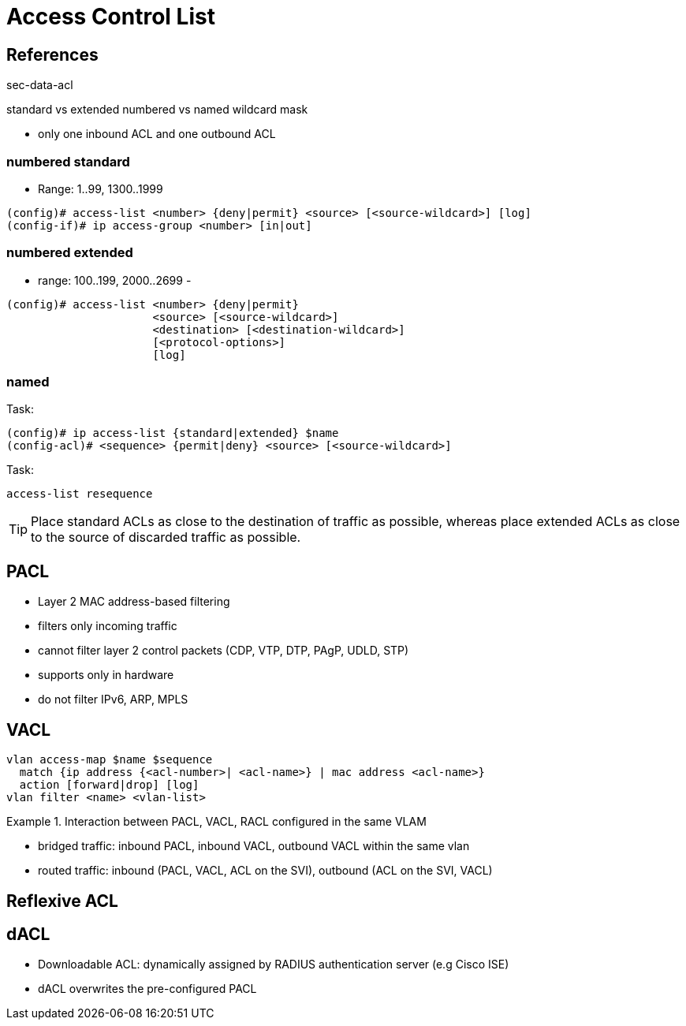 = Access Control List

== References

sec-data-acl

standard vs extended
numbered vs named
wildcard mask


- only one inbound ACL and one outbound ACL


=== numbered standard

- Range: 1..99, 1300..1999

----
(config)# access-list <number> {deny|permit} <source> [<source-wildcard>] [log]
(config-if)# ip access-group <number> [in|out]
----

=== numbered extended

- range: 100..199, 2000..2699
-

----
(config)# access-list <number> {deny|permit}
                      <source> [<source-wildcard>]
                      <destination> [<destination-wildcard>]
                      [<protocol-options>]
                      [log]
----

=== named

.Task:
----
(config)# ip access-list {standard|extended} $name
(config-acl)# <sequence> {permit|deny} <source> [<source-wildcard>]
----

.Task:
----
access-list resequence
----


TIP: Place standard ACLs as close to the destination of traffic as possible,
whereas place extended ACLs as close to the source of discarded traffic as
possible.


== PACL

- Layer 2 MAC address-based filtering
- filters only incoming traffic
- cannot filter layer 2 control packets (CDP, VTP, DTP, PAgP, UDLD, STP)
- supports only in hardware
- do not filter IPv6, ARP, MPLS


== VACL

----
vlan access-map $name $sequence
  match {ip address {<acl-number>| <acl-name>} | mac address <acl-name>}
  action [forward|drop] [log]
vlan filter <name> <vlan-list>
----

.Interaction between PACL, VACL, RACL configured in the same VLAM
====
- bridged traffic: inbound PACL, inbound VACL, outbound VACL within the same vlan
- routed traffic: inbound (PACL, VACL, ACL on the SVI), outbound (ACL on the SVI, VACL)
====



== Reflexive ACL




== dACL

- Downloadable ACL: dynamically assigned by RADIUS authentication server (e.g Cisco ISE)
- dACL overwrites the pre-configured PACL




